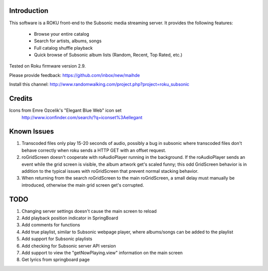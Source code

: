 
Introduction
----------------------------------
This software is a ROKU front-end to the Subsonic media streaming server.  It
provides the following features:
 * Browse your entire catalog
 * Search for artists, albums, songs
 * Full catalog shuffle playback
 * Quick browse of Subsonic album lists (Random, Recent, Top Rated, etc.)

Tested on Roku firmware version 2.9.

Please provide feedback: https://github.com/inbox/new/maihde

Install this channel: http://www.randomwalking.com/project.php?project=roku_subsonic

Credits
----------------------------------
Icons from Emre Ozcelik's "Elegant Blue Web" icon set
    http://www.iconfinder.com/search/?q=iconset%3Aellegant

Known Issues
----------------------------------
1. Transcoded files only play 15-20 seconds of audio, possibly a bug
   in subsonic where transcoded files don't behave correctly when roku
   sends a HTTP GET with an offset request.
2. roGridScreen doesn't cooperate with roAudioPlayer running in the background.
   If the roAudioPlayer sends an event while the grid screen is visible, the 
   album artwork get's scaled funny; this odd GridScreen behavior is in addition
   to the typical issues with roGridScreen that prevent normal stacking behavior.
3. When returning from the search roGridScreen to the main roGridScreen, a small
   delay must manually be introduced, otherwise the main grid screen get's corrupted.

TODO
----------------------------------
1. Changing server settings doesn't cause the main screen to reload
2. Add playback position indicator in SpringBoard
3. Add comments for functions
4. Add true playlist, similar to Subsonic webpage player, where albums/songs can be added to the playlist
5. Add support for Subsonic playlists
6. Add checking for Subsonic server API version
7. Add support to view the "getNowPlaying.view" information on the main screen
8. Get lyrics from springboard page
